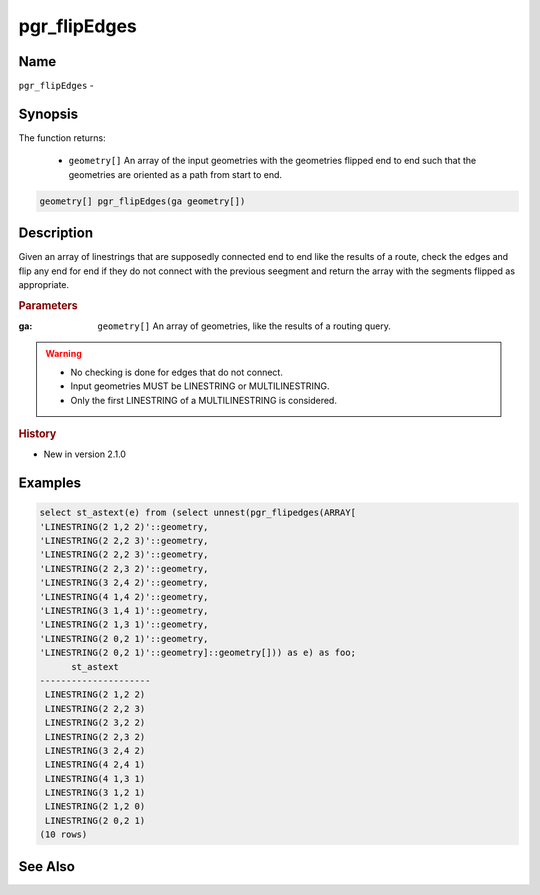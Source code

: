 ..
   ****************************************************************************
    pgRouting Manual
    Copyright(c) pgRouting Contributors

    This documentation is licensed under a Creative Commons Attribution-Share
    Alike 3.0 License: http://creativecommons.org/licenses/by-sa/3.0/
   ****************************************************************************

.. _pgr_flip_edges:

pgr_flipEdges
==============================================================================

.. index::
        single: pgr_flipEdges(ga geometry[])
        module: common


Name
------------------------------------------------------------------------------

``pgr_flipEdges`` - 


Synopsis
------------------------------------------------------------------------------

The function returns:

  - ``geometry[]`` An array of the input geometries with the geometries flipped end to end such that the geometries are oriented as a path from start to end.

.. code-block:: sql

        geometry[] pgr_flipEdges(ga geometry[])


Description
-----------------------------------------------------------------------------

Given an array of linestrings that are supposedly connected end to end like the results of a route, check the edges and flip any end for end if they do not connect with the previous seegment and return the array with the segments flipped as appropriate.

.. rubric:: Parameters

:ga: ``geometry[]`` An array of geometries, like the results of a routing query.

.. warning::

    * No checking is done for edges that do not connect.
    * Input geometries MUST be LINESTRING or MULTILINESTRING.
    * Only the first LINESTRING of a MULTILINESTRING is considered.

.. rubric:: History

* New in version 2.1.0


Examples
-----------------------------------------------------------------------------

.. code-block:: sql

        select st_astext(e) from (select unnest(pgr_flipedges(ARRAY[
        'LINESTRING(2 1,2 2)'::geometry,
        'LINESTRING(2 2,2 3)'::geometry,
        'LINESTRING(2 2,2 3)'::geometry,
        'LINESTRING(2 2,3 2)'::geometry,
        'LINESTRING(3 2,4 2)'::geometry,
        'LINESTRING(4 1,4 2)'::geometry,
        'LINESTRING(3 1,4 1)'::geometry,
        'LINESTRING(2 1,3 1)'::geometry,
        'LINESTRING(2 0,2 1)'::geometry,
        'LINESTRING(2 0,2 1)'::geometry]::geometry[])) as e) as foo;
              st_astext
        ---------------------
         LINESTRING(2 1,2 2)
         LINESTRING(2 2,2 3)
         LINESTRING(2 3,2 2)
         LINESTRING(2 2,3 2)
         LINESTRING(3 2,4 2)
         LINESTRING(4 2,4 1)
         LINESTRING(4 1,3 1)
         LINESTRING(3 1,2 1)
         LINESTRING(2 1,2 0)
         LINESTRING(2 0,2 1)
        (10 rows)


See Also
-----------------------------------------------------------------------------

